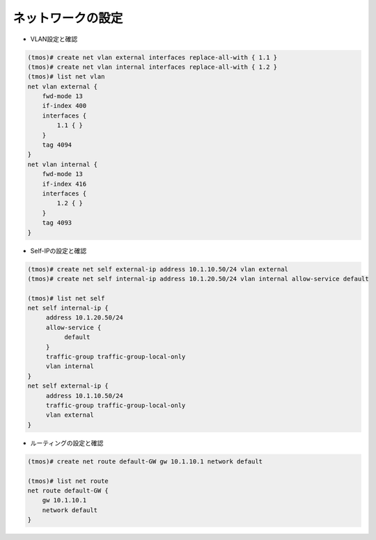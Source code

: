 ネットワークの設定
======================================

- VLAN設定と確認

.. code-block:: bash

   (tmos)# create net vlan external interfaces replace-all-with { 1.1 }
   (tmos)# create net vlan internal interfaces replace-all-with { 1.2 }
   (tmos)# list net vlan
   net vlan external {
       fwd-mode 13
       if-index 400
       interfaces {
           1.1 { }
       }
       tag 4094
   }
   net vlan internal {
       fwd-mode 13
       if-index 416
       interfaces {
           1.2 { }
       }
       tag 4093
   }


- Self-IPの設定と確認

.. code-block:: bash

   (tmos)# create net self external-ip address 10.1.10.50/24 vlan external
   (tmos)# create net self internal-ip address 10.1.20.50/24 vlan internal allow-service default
   　
   (tmos)# list net self
   net self internal-ip {
        address 10.1.20.50/24
        allow-service {
             default
        }
        traffic-group traffic-group-local-only
        vlan internal
   }
   net self external-ip {
        address 10.1.10.50/24
        traffic-group traffic-group-local-only
        vlan external
   }


- ルーティングの設定と確認

.. code-block:: bash

   (tmos)# create net route default-GW gw 10.1.10.1 network default
   
   (tmos)# list net route
   net route default-GW {
       gw 10.1.10.1
       network default
   }


